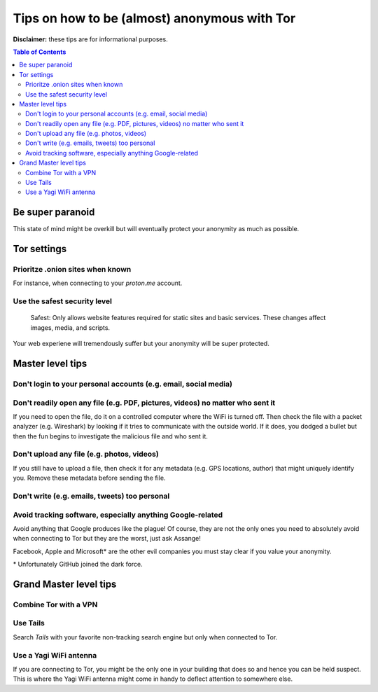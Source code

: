 =============================================
Tips on how to be (almost) anonymous with Tor
=============================================

**Disclaimer:** these tips are for informational purposes.

.. contents:: **Table of Contents**
   :depth: 5
   :local:
   :backlinks: top

.. Methods to be anonymous
.. Tips to follow to avoid being easily identified

Be super paranoid
=================
This state of mind might be overkill but will eventually protect your 
anonymity as much as possible.

Tor settings
============
Prioritze .onion sites when known
---------------------------------
For instance, when connecting to your *proton.me* account.

Use the safest security level
-----------------------------
 Safest: Only allows website features required for static sites and basic services. These changes affect images, media, and scripts.
 
Your web experiene will tremendously suffer but your anonymity will be super protected.

Master level tips
=================
Don't login to your personal accounts (e.g. email, social media)
----------------------------------------------------------------

Don't readily open any file (e.g. PDF, pictures, videos) no matter who sent it
------------------------------------------------------------------------------
If you need to open the file, do it on a controlled computer where the WiFi is turned off. Then
check the file with a packet analyzer (e.g. Wireshark) by looking if it tries to communicate 
with the outside world. If it does, you dodged a bullet but then the fun begins to investigate
the malicious file and who sent it.

Don't upload any file (e.g. photos, videos)
-------------------------------------------
If you still have to upload a file, then check it for any metadata (e.g. GPS locations, author) 
that might uniquely identify you. Remove these metadata before sending the file.

Don't write (e.g. emails, tweets) too personal
----------------------------------------------

Avoid tracking software, especially anything Google-related
-----------------------------------------------------------
Avoid anything that Google produces like the plague! Of course, they
are not the only ones you need to absolutely avoid when connecting
to Tor but they are the worst, just ask Assange!

Facebook, Apple and Microsoft\* are the other evil companies you must stay clear
if you value your anonymity.

\* Unfortunately GitHub joined the dark force.

Grand Master level tips
=======================
Combine Tor with a VPN
----------------------

Use Tails
---------
Search *Tails* with your favorite non-tracking search engine but only when connected to Tor.  

Use a Yagi WiFi antenna
-----------------------
If you are connecting to Tor, you might be the only one in your building that does so and
hence you can be held suspect. This is where the Yagi WiFi antenna might come in handy to 
deflect attention to somewhere else. 
